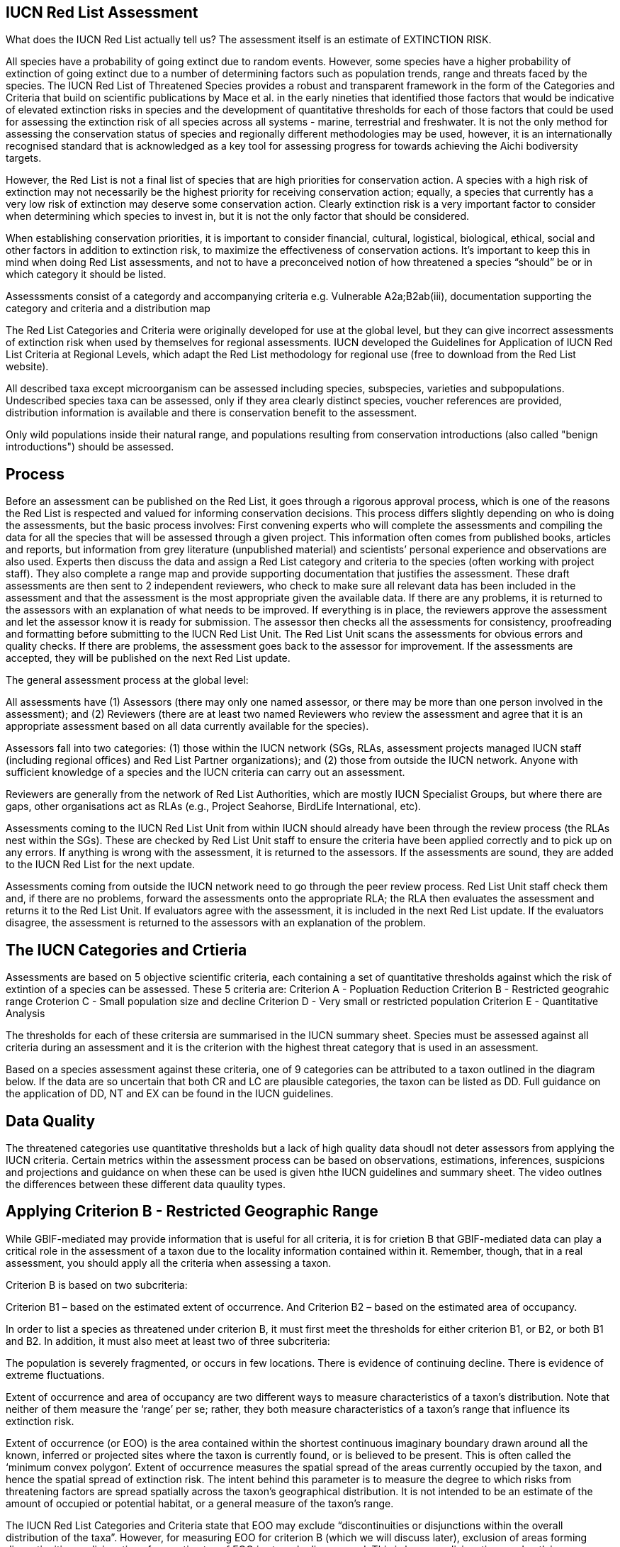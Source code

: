 [multipage-level=2]
== IUCN Red List Assessment

What does the IUCN Red List actually tell us? The assessment itself is an estimate of EXTINCTION RISK. 

All species have a probability of going extinct due to random events.  
However, some species have a higher probability of extinction of going extinct due to a number of determining factors such as population trends, range and threats faced by the species. 
The IUCN Red List of Threatened Species provides a robust and transparent framework in the form of the Categories and Criteria that build on scientific publications by Mace et al. in the early nineties that identified those factors that would be indicative of elevated extinction risks in species and the development of quantitative thresholds for each of those factors that could be used for assessing the extinction risk of  all species across all systems -  marine, terrestrial and freshwater.   
It is not the only method for assessing the conservation status of species and regionally different methodologies may be used, however, it is an internationally recognised standard that is acknowledged as a key tool for assessing progress for towards achieving the Aichi bodiversity targets. 

However, the Red List is not a final list of species that are high priorities for conservation action. 
A species with a high risk of extinction may not necessarily be the highest priority for receiving conservation action; equally, a species that currently has a very low risk of extinction may deserve some conservation action. 
Clearly extinction risk is a very important factor to consider when determining which species to invest in, but it is not the only factor that should be considered. 

When establishing conservation priorities, it is important to consider financial, cultural, logistical, biological, ethical, social and other factors in addition to extinction risk, to maximize the effectiveness of conservation actions. 
It’s important to keep this in mind when doing Red List assessments, and not to have a preconceived notion of how threatened a species “should” be or in which category it should be listed.

Assesssments consist of a categordy and accompanying criteria e.g. Vulnerable A2a;B2ab(iii), documentation supporting the category and criteria and a distribution map

The Red List Categories and Criteria were originally developed for use at the global level, but they can give incorrect assessments of extinction risk when used by themselves for regional assessments. IUCN developed the Guidelines for Application of IUCN Red List Criteria at Regional Levels, which adapt the Red List methodology for regional use (free to download from the Red List website).

All described taxa except microorganism can be assessed including species, subspecies, varieties and subpopulations.  Undescribed species taxa can be assessed, only if they area  clearly distinct species, voucher references are provided, distribution information is available and there is conservation benefit to the assessment.  

Only wild populations inside their natural range, and populations resulting from conservation introductions (also called "benign introductions") should be assessed. 

== Process
Before an assessment can be published on the Red List, it goes through a rigorous approval process, which is one of the reasons the Red List is respected and valued for informing conservation decisions. This process differs slightly depending on who is doing the assessments, but the basic process involves:
First convening experts who will complete the assessments and compiling the data for all the species that will be assessed through a given project. This information often comes from published books, articles and reports, but information from grey literature (unpublished material) and scientists’ personal experience and observations are also used. 
Experts then discuss the data and assign a Red List category and criteria to the species (often working with project staff). They also complete a range map and provide supporting documentation that justifies the assessment. 
These draft assessments are then sent to 2 independent reviewers, who check to make sure all relevant data has been included in the assessment and that the assessment is the most appropriate given the available data. If there are any problems, it is returned to the assessors with an explanation of what needs to be improved. If everything is in place, the reviewers approve the assessment and let the assessor know it is ready for submission. 
The assessor then checks all the assessments for consistency, proofreading and formatting before submitting to the IUCN Red List Unit. 
The Red List Unit scans the assessments for obvious errors and quality checks. If there are problems, the assessment goes back to the assessor for improvement. If the assessments are accepted, they will be published on the next Red List update.

The general assessment process at the global level:

All assessments have (1) Assessors (there may only one named assessor, or there may be more than one person involved in the assessment); and (2) Reviewers (there are at least two named Reviewers who review the assessment and agree that it is an appropriate assessment based on all data currently available for the species).

Assessors fall into two categories: (1) those within the IUCN network (SGs, RLAs, assessment projects managed IUCN staff (including regional offices) and Red List Partner organizations); and (2) those from outside the IUCN network. Anyone with sufficient knowledge of a species and the IUCN criteria can carry out an assessment.

Reviewers are generally from the network of Red List Authorities, which are mostly IUCN Specialist Groups, but where there are gaps, other organisations act as RLAs (e.g., Project Seahorse, BirdLife International, etc).

Assessments coming to the IUCN Red List Unit from within IUCN should already have been through the review process (the RLAs nest within the SGs). These are checked by Red List Unit staff to ensure the criteria have been applied correctly and to pick up on any errors. If anything is wrong with the assessment, it is returned to the assessors. If the assessments are sound, they are added to the IUCN Red List for the next update.

Assessments coming from outside the IUCN network need to go through the peer review process. Red List Unit staff check them and, if there are no problems, forward the assessments onto the appropriate RLA; the RLA then evaluates the assessment and returns it to the Red List Unit. If evaluators agree with the assessment, it is included in the next Red List update. If the evaluators disagree, the assessment is returned to the assessors with an explanation of the problem.

== The IUCN Categories and Crtieria
Assessments are based on 5 objective scientific criteria, each containing a set of quantitative thresholds against which the risk of extintion of a species can be assessed.  These 5 criteria are:
Criterion A - Popluation Reduction
Criterion B - Restricted geograhic range
Croterion C - Small population size and decline
Criterion D - Very small or restricted population
Criterion E - Quantitative Analysis

The thresholds for each of these critersia are summarised in the IUCN summary sheet. Species must be assessed against all criteria during an assessment and it is the criterion with the highest threat category that is used in an assessment.

Based on a species assessment against these criteria, one of 9 categories can be attributed to a taxon outlined in the diagram below.  If the data are so uncertain that both CR and LC are plausible categories, the taxon can be listed as DD. Full guidance on the application of DD, NT and EX can be found in the IUCN guidelines.

== Data Quality
The threatened categories use quantitative thresholds but a lack of high quality data shoudl not deter assessors from applying the IUCN criteria.  Certain metrics within the assessment process can be based on observations, estimations, inferences, suspicions and projections and guidance on when these can be used is given hthe IUCN guidelines and summary sheet.  The video outlnes the differences between these different data quaulity types. 




== Applying Criterion B - Restricted Geographic Range
While GBIF-mediated may provide information that is useful for all criteria, it is for crietion B that GBIF-mediated data can play a critical role in the assessment of a taxon due to the locality information contained within it.  Remember, though, that in a real assessment, you should apply all the criteria when assessing a taxon. 

Criterion B is based on two subcriteria: 

Criterion B1 – based on the estimated extent of occurrence. And
Criterion B2 – based on the estimated area of occupancy. 

In order to list a species as threatened under criterion B, it must first meet the thresholds for either criterion B1, or B2, or both B1 and B2. In addition, it must also meet at least two of three subcriteria: 

The population is severely fragmented, or occurs in few locations.
There is evidence of continuing decline.
There is evidence of extreme fluctuations.

Extent of occurrence and area of occupancy are two different ways to measure characteristics of a taxon’s distribution. Note that neither of them measure the ‘range’ per se; rather, they both measure characteristics of a taxon’s range that influence its extinction risk.

Extent of occurrence (or EOO) is the area contained within the shortest continuous imaginary boundary drawn around all the known, inferred or projected sites where the taxon is currently found, or is believed to be present. This is often called the ‘minimum convex polygon’. Extent of occurrence measures the spatial spread of the areas currently occupied by the taxon, and hence the spatial spread of extinction risk. The intent behind this parameter is to measure the degree to which risks from threatening factors are spread spatially across the taxon’s geographical distribution. It is not intended to be an estimate of the amount of occupied or potential habitat, or a general measure of the taxon’s range. 

The IUCN Red List Categories and Criteria state that EOO may exclude “discontinuities or disjunctions within the overall distribution of the taxa”. However, for measuring EOO for criterion B (which we will discuss later), exclusion of areas forming discontinuities or disjunctions from estimates of EOO is strongly discouraged. This is because disjunctions and outlying occurrences accurately reflect the extent to which a large range size reduces the chance that the entire population of the taxon will be affected by a single threatening process. Inappropriate exclusions of discontinuities or disjunctions within the overall distribution of a taxon will underestimate EOO for the purpose of assessing criterion B and consequently will underestimate the degree to which risk is spread spatially for the taxon.

Projected sites are those that 

Area of occupancy is the area within a taxon’s extent of occurrence that is actually occupied by a taxon. The measure reflects the fact that a taxon will not usually occur throughout the area of its extent of occurrence, which may contain unsuitable or unoccupied habitats. IUCN recommends it be measured by laying a 2x2 km grid over a map of the species distribution or point localities and counting the number of occupied cells; the User Guidelines go into much more detail about how to measure area of occupancy, and how to scale up or scale down AOO estimates if other grid cell areas have been used.
Please bear in mind that this value assumes adequate survey effort such that you are certain the species only occurs in known localities.

This is how EOO and AOO measurements might look on a range map. 

In this example we show the distribution map for an Australian dragonfly species. The species is known from ten data collection points (shown by the red dots), occurring in eight separate HydroBASIN areas (shown by the blue polygons). In this case the limits of the species’ distribution are represented by the entire HydroBASIN areas; not all of these areas are likely to be completely occupied by this species, but there is suitable habitat within these areas (outside of the data collection points). If we had more detailed information about the biology of the species (or more data points), a more detailed distribution map could be created.

[CLICK]  The extent of occurrence is the entire area within a minimum convex polygon around all of the known, inferred or projected areas the species is likely to occupy. In this example, the extent of occurrence is very large (over 121,000 km²) because it includes the large areas of unoccupied space between the sites where the species has actually been recorded from.

[CLICK]  The area of occupancy is measured using a 2x2 km grid and adding up the occupied cells within the grid. The scale of the map in this example  is too large to show all of these occupied cells for this species, so to illustrate this here we have zoomed into the collection points for this species around the Brisbane area only, where there are three occupied grid cells. In total for this species, it has a minimum area of occupancy of 40 km² (because the data points occur within 10 separate grid cells); if it occurred within the entire area of available suitable habitat known for the species, its area of occupancy would be around 440 km². Even this uncertain range of 40-440 km² would meet the EN threshold under criterion B for this species.

Severely fragmented – Populations are considered ‘severely fragmented’ when most of the individuals (>50%) are found in small, isolated subpopulations between which there is very little dispersal. These subpopulations may be too small to be viable, and so may go extinct with little probability that they will be rescued or re-colonized by dispersing individuals. 

[CLICK] It’s not enough just to have small, isolated subpopulations to consider a taxon severely fragmented. Taxa with highly mobile adults or that produce large numbers of easily dispersed diaspores can more easily rescue or re-colonize sites where populations are declining, and are therefore less vulnerable to extinction.

[CLICK- let the animation run] Here you can see that even though the subpopulations are small and fragmented, when some subpopulations go extinct they are re-colonized by the other subpopulations. These would not be considered severely fragmented.

[CLICK] However, taxa that don’t produce very many diaspores or only produce larges ones that don’t disperse easily are more isolated and there is less movement between them.

[CLICK – let the animation run] In this example, there is no movement or dispersal between the subpopulations, so that when one subpopulation goes extinct, the others can’t re-colonize the area. The risk of extinction  for this taxon is higher than for the previous taxon.

Location – Pay close attention to the definition of location, as it is one of the most misunderstood and misapplied terms in the Red List criteria. The term ‘location’ defines a geographically or ecologically distinct area in which a single threatening event can rapidly affect all individuals of the taxon present. A location is therefore defined entirely by the most significant current or plausible potential threat - IT DOES NOT MEAN THE NUMBER OF SITES OR LOCALITIES THE SPECIES IS RECORDED FROM.

The size of the location depends on the area covered by the threatening event and may include part of one or many subpopulations. Where a taxon is affected by more than one threatening event, location should be defined by considering the most serious plausible threat. If there are no serious threats acting on the population (and no plausible threats expected to affect the population in the foreseeable future), no consideration should be given to how many locations there are. Without a threatening event, the number of locations cannot be measured.

For example, where the most serious plausible threat is habitat loss, a location is an area where a single development project can eliminate or severely reduce the population. Where the most serious plausible threat is volcanic eruption, hurricane, tsunami, frequent flood or fire, locations may be defined by the previous or predicted extent of lava flows, storm paths, inundation, fire paths, etc. Where the most serious plausible threat is collection or harvest, then locations may be defined based on the size of jurisdictions (within which similar regulations apply) or on the level of access (e.g., ease with which collectors may reach different areas), as well as on the factors that determine how the levels of exploitation change (e.g., if collection intensity in two separate areas changes in response to the same market trends in demand, these may be counted as a single location).

Let’s look at a few examples. Here we have an aquatic species, distributed in a river system and in a nearby lake. [CLICK] The most serious threat to the species is invasive species, which are introduced to the river and quickly spread throughout the entire river. [CLICK] How many locations do you think there should be?

In this case, introducing invasive species just once into the river affected all of the individuals in the river, so we would consider that one location (CLICK). The lake would be a second location [CLICK], as we would have to introduce invasive species separately into the lake to affect those individuals, but once we did so, all individuals in the lake would be affected.

Here’s another example. [CLICK] This time, pollution is the most serious threat. When pollution enters the river upstream, it affects the entire river downstream, but doesn’t travel up the tributaries. How many locations should we have in this example?

[TRAINER’S NOTE: GIVE THE PARTICIPANTS A CHANCE TO SUGGEST NUMBER OF LOCATIONS BEFORE REVEALING THE ANSWER]

[CLICK, CLICK, CLICK, CLICK]
In this example there would be around 4 locations, as it would take 4 separate pollution events to affect all of the individuals of the species we are evaluating: one in the main river body, one in each tributary, and one in the lake. This is somewhat subjective, as you could have more than one location in the main river body or in the tributaries if pollution were introduced at some point below where some of our individuals are located. In a real assessment, you would have to consider where the most likely areas for pollution to enter the river would be located and count the number of locations accordingly.

What if the pollution occurred further downstream and only affected a small part of the population? How many locations would this be?

[TRAINER’S NOTE: again, let the participants attempt an answer]

[CLICK] If the main threat shown here is in combination with other threats affecting other parts of the range, then it may be feasible to count 4-5 locations. But, if this pollution is the single threat affecting only a small proportion of the population, it would be impossible to realistically estimate the number of locations.

The Red List Guidelines provide guidance on what to do if parts of the range currently are not affected by any threats. Different options are available:

[CLICK]
If most (>50%) of the distribution is unaffected by threats, then DO NOT consider number of locations at all.

If only part of the area is unaffected, then:
  Use number of subpopulations as a surrogate for number of locations (if there are very definite subpopulations). OR
  Use the smallest area affected by a threat to determine the number of locations in the unaffected areas. OR
  Base the number of locations in the unaffected area on the threat that is most likely to occur in that area.
  
 Where the most serious plausible threat does not affect all of the taxon’s distribution, other threats can be used to define and count locations in those areas not affected by the most serious plausible threat.

[CLICK]
In this example the species is distributed throughout a river basin and pollution is the most serious threat affecting the largest proportion of the population [CLICK, CLICK]. But, there are different threats affecting other parts of the basin: there is a dam affecting the population in one part branch of the catchment area [CLICK] and fishing pressure is affecting part of the population in another part of the catchment [CLICK]. How many locations would you count here? 

[TRAINER’S NOTE: let the participants attempt to answer]

[CLICK]  There are 5-6 locations – depending on whether you count the unaffected area above the pollution event in the right hand branch of the river system. 

If there are no plausible threats, [CLICK] the number of locations cannot be counted and the subcriteria that refer to locations cannot be used.

Reduction – A reduction is simply a decline in the population size. In the Red List Criteria, a population reduction of at least a specific percentage is measured over a specific time period, but essentially a reduction is just a population decline. The Red List Guidelines give more details about how to estimate a reduction from population data.

Continuing Decline – A continuing decline is a recent, current or projected future decline which is liable to continue unless remedial measures are taken. The decline may be smooth, irregular or sporadic, but the key point is that it is expected to continue unless something is done to stop or reverse the decline.

To start with, let’s look at a very simple example. Imagine you have a species where the population is split into several groups of individuals with unoccupied areas between them. In the slide we show a species of tree, but it could easily be birds, mammals, insects, fungi... Any species you happen to be working on. The larger pictures represent mature, reproducing individuals; the smaller images represent individuals that are too young to reproduce. The red arrow in the top right of the screen represents movement of genetic material between the two groups (which may be seed, pollen, larvae, individuals, etc. which contribute to the group they settle in).

[CLICK]
For the purposes of a Red List assessment, the ‘POPULATION’ is the total number of individuals of the taxon (including all adults, juveniles, senescent individuals, etc.) across the entire global range.

[CLICK]
However, some of the Red List criteria rely on the ‘POPULATION SIZE’. This is measured as the number of mature individuals only. 

[CLICK]
MATURE INDIVIDUALS are those individuals that are known, estimated or inferred to be capable of reproduction; juveniles, senescent and repressed individuals are excluded from this parameter. 

The reason we focus on the number of mature individuals as a measure of population size is to allow the criteria to be applied in a consistent manner to taxa that have very different life histories. The assessment focuses on the functional part of the population: the part that is likely to actively contribute to the next generation. 

For some taxa it can be challenging to define what a mature individual is (e.g., colonial species such as corals, fungi, lichen, etc.). The Red List Guidelines provide more detailed guidance on how to estimate the number of mature individuals appropriately for a range of different scenarios.

[CLICK]
Another important concept in the Red List Criteria is ‘SUBPOPULATION’. Subpopulations are distinct groups within the population, between which there is little demographic exchange (typically no more than one successful migrant individual or gamete per year). They may be separated by a some geographic barrier, or by a very large area of unsuitable habitat that prevents dispersal of genetic material between the groups. Or it may be some behavioural mechanism that prevents individuals from different groups from interbreeding.

For example it might be a migratory species where groups of individuals migrate thousands of kilometres to use the same feeding areas, but they have high fidelity to their natal breeding areas, so there are very few (or even no) individuals dispersing to breed within the other groups. So when you are considering how many subpopulations there are for a species, think about their dispersal abilities, distance and barriers between groups of individuals, amount of suitable habitat available to allow successful dispersal between groups, and behavioural aspects that might limit successful interbreeding between groups.

Using GBIF-mediated data for calculations of EOO and AOO
The nature of GBIF-medaited data lends itself to the calculation of EOO and AOO measurements where occurrence points within a species native range can be used for defining the minimum convex polygon or onto which a 2x2km grid can placed for EOO measurements.  A number of tools have been developed for calculating these measurement including ArcGIS toolboxes, the R package red and GeoCat.  The latter provides users with little programming or GIS experience, the ability to take GBIF-mediated data and calculate EOO and AOO measurements.  In the following video, we provide you with an overview of how this tool works.   


== Mapping standards for IUCN Red List Assessments

Species maps are included on the Red List for several reasons. Primarily, the maps provide a visual representation of the species’ distribution, so people can see where the species is found. These data can also be used to conduct many different analyses, such as global threatened species richness for different taxonomic groups, which are then used to inform conservation planning and other decisions. The maps can help inform Red List assessments, by allowing calculations of extent of occurrence (EOO) and area of occupancy (AOO). They can also help to identify conservation priorities. For example, this data can help identify priority areas for conservation and inform conservation policy; it can help identify gaps in scientific knowledge; and it can help inform business decisions (e.g. where not to expand development).

The species distribution maps, commonly referred to as “limits of distribution” or “field guide” maps, aim to provide the current known distribution of the species within its native range.  The limits of distribution are determined by using known occurrences of the species, along with knowledge of habitat preferences, remaining suitable habitat, elevation limits, and other expert knowledge of the species and its range. 

[CLICK] In many cases the distribution is depicted as polygons, but it may also be represented by data points (collection records), or a mixture of points and polygons. [CLICK] For polygon maps, the polygon shows the limits of the taxon’s distribution, which essentially means that the species probably only occurs within this polygon, [CLICK] but it does not mean that it is distributed equally within that polygon or occurs everywhere within that polygon.

In the video, you can get an overview of the different mapping standards in use for mapping assessed species' distributions.

== Minimum Documentation
Assessors should provide with their maps, whether they be based on points, polygons or a combination of both, a set of accompanying attributes i.e. data attached to points and polygons. Some of these attributes are required as part of minimum documentation supporting assessments.  Other attributes are either recommended or optional and a full overiview of these minimum documentation requirements can be found in the mapping guidelines docuemnt and these attribute fields have been mapped to Darwin Core terms to facilitate the fulfilment of minimum documentation requirements.


Paragraph1, sentence1.
Sentence 2.
Sentence 3.

Paragraph2, sentence1.
Sentence 2.
Sentence 3.

Paragraph3, sentence1.
Sentence 2.
Sentence 3.

=== sub topic

[NOTE.presentation]
Watch video on the key concepts of ...

.In this video (12:26), you will review ... used in this course. 
If you are unable to watch the embeded Vimeo video, you can download it locally. (MP4 - 44.5 MB)
video::434713215[vimeo, height=480, width=640, align=center]


[NOTE.activity]
Become familiar with the ...

****
this is an example of a block
this second sentence

this is second paragraph first sentence.
this is second sentence
****

==== sub sub topic

Paragraph1, sentence1.
Sentence 2.
Sentence 3.

“Paragraph2, sentence1.
Sentence 2.
Sentence 3.

